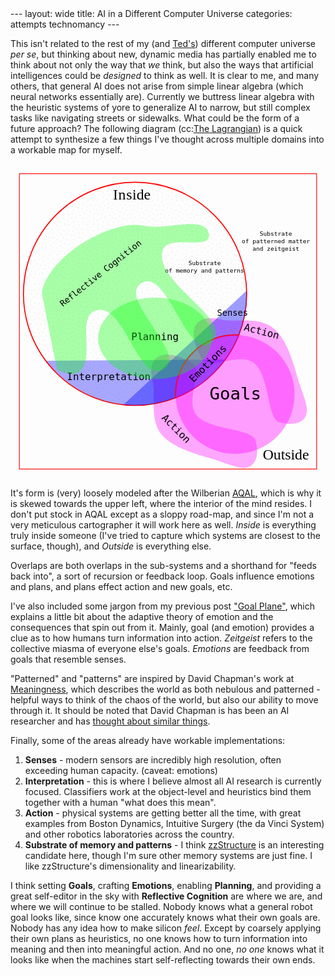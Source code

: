 #+STARTUP: showall indent
#+STARTUP: hidestars
#+OPTIONS: H:2 num:nil tags:nil toc:nil timestamps:nil
#+BEGIN_EXPORT html
---
layout: wide
title: AI in a Different Computer Universe
categories: attempts technomancy
---
#+END_EXPORT

This isn't related to the rest of my (and [[http://hyperland.com/][Ted's]]) different computer
universe /per se/, but thinking about new, dynamic media has partially
enabled me to think about not only the way that /we/ think, but also
the ways that artificial intelligences could be /designed/ to think as
well. It is clear to me, and many others, that general AI does not
arise from simple linear algebra (which neural networks essentially
are). Currently we buttress linear algebra with the heuristic systems
of yore to generalize AI to narrow, but still complex tasks like
navigating streets or sidewalks. What could be the form of a future
approach? The following diagram (cc:[[https://twitter.com/The_Lagrangian/status/736980521641725953][The Lagrangian]]) is a quick attempt
to synthesize a few things I've thought across multiple domains into a
workable map for myself.

#+BEGIN_EXPORT html
<svg
   xmlns:dc="http://purl.org/dc/elements/1.1/"
   xmlns:cc="http://creativecommons.org/ns#"
   xmlns:rdf="http://www.w3.org/1999/02/22-rdf-syntax-ns#"
   xmlns:svg="http://www.w3.org/2000/svg"
   xmlns="http://www.w3.org/2000/svg"
   version="1.1"
   id="svg2"
   viewBox="0 0 1062.9921 1062.9921"
   width="100%">
  <defs
     id="defs4">
    <pattern
       patternUnits="userSpaceOnUse"
       width="10"
       height="10"
       patternTransform="translate(0,0) scale(10,10)"
       id="Polkadots-small">
      <circle
         style="fill:black;stroke:none"
         cx="2.567"
         cy="0.810"
         r="0.05"
         id="circle4993" />
      <circle
         style="fill:black;stroke:none"
         cx="3.048"
         cy="2.33"
         r="0.05"
         id="circle4995" />
      <circle
         style="fill:black;stroke:none"
         cx="4.418"
         cy="2.415"
         r="0.05"
         id="circle4997" />
      <circle
         style="fill:black;stroke:none"
         cx="1.844"
         cy="3.029"
         r="0.05"
         id="circle4999" />
      <circle
         style="fill:black;stroke:none"
         cx="6.08"
         cy="1.363"
         r="0.05"
         id="circle5001" />
      <circle
         style="fill:black;stroke:none"
         cx="5.819"
         cy="4.413"
         r="0.05"
         id="circle5003" />
      <circle
         style="fill:black;stroke:none"
         cx="4.305"
         cy="4.048"
         r="0.05"
         id="circle5005" />
      <circle
         style="fill:black;stroke:none"
         cx="5.541"
         cy="3.045"
         r="0.05"
         id="circle5007" />
      <circle
         style="fill:black;stroke:none"
         cx="4.785"
         cy="5.527"
         r="0.05"
         id="circle5009" />
      <circle
         style="fill:black;stroke:none"
         cx="2.667"
         cy="5.184"
         r="0.05"
         id="circle5011" />
      <circle
         style="fill:black;stroke:none"
         cx="7.965"
         cy="1.448"
         r="0.05"
         id="circle5013" />
      <circle
         style="fill:black;stroke:none"
         cx="7.047"
         cy="5.049"
         r="0.05"
         id="circle5015" />
      <circle
         style="fill:black;stroke:none"
         cx="4.340"
         cy="0.895"
         r="0.05"
         id="circle5017" />
      <circle
         style="fill:black;stroke:none"
         cx="7.125"
         cy="0.340"
         r="0.05"
         id="circle5019" />
      <circle
         style="fill:black;stroke:none"
         cx="9.553"
         cy="1.049"
         r="0.05"
         id="circle5021" />
      <circle
         style="fill:black;stroke:none"
         cx="7.006"
         cy="2.689"
         r="0.05"
         id="circle5023" />
      <circle
         style="fill:black;stroke:none"
         cx="8.909"
         cy="2.689"
         r="0.05"
         id="circle5025" />
      <circle
         style="fill:black;stroke:none"
         cx="9.315"
         cy="4.407"
         r="0.05"
         id="circle5027" />
      <circle
         style="fill:black;stroke:none"
         cx="7.820"
         cy="3.870"
         r="0.05"
         id="circle5029" />
      <circle
         style="fill:black;stroke:none"
         cx="8.270"
         cy="5.948"
         r="0.05"
         id="circle5031" />
      <circle
         style="fill:black;stroke:none"
         cx="7.973"
         cy="7.428"
         r="0.05"
         id="circle5033" />
      <circle
         style="fill:black;stroke:none"
         cx="9.342"
         cy="8.072"
         r="0.05"
         id="circle5035" />
      <circle
         style="fill:black;stroke:none"
         cx="8.206"
         cy="9.315"
         r="0.05"
         id="circle5037" />
      <circle
         style="fill:black;stroke:none"
         cx="9.682"
         cy="9.475"
         r="0.05"
         id="circle5039" />
      <circle
         style="fill:black;stroke:none"
         cx="9.688"
         cy="6.186"
         r="0.05"
         id="circle5041" />
      <circle
         style="fill:black;stroke:none"
         cx="3.379"
         cy="6.296"
         r="0.05"
         id="circle5043" />
      <circle
         style="fill:black;stroke:none"
         cx="2.871"
         cy="8.204"
         r="0.05"
         id="circle5045" />
      <circle
         style="fill:black;stroke:none"
         cx="4.59"
         cy="8.719"
         r="0.05"
         id="circle5047" />
      <circle
         style="fill:black;stroke:none"
         cx="3.181"
         cy="9.671"
         r="0.05"
         id="circle5049" />
      <circle
         style="fill:black;stroke:none"
         cx="5.734"
         cy="7.315"
         r="0.05"
         id="circle5051" />
      <circle
         style="fill:black;stroke:none"
         cx="6.707"
         cy="6.513"
         r="0.05"
         id="circle5053" />
      <circle
         style="fill:black;stroke:none"
         cx="5.730"
         cy="9.670"
         r="0.05"
         id="circle5055" />
      <circle
         style="fill:black;stroke:none"
         cx="6.535"
         cy="8.373"
         r="0.05"
         id="circle5057" />
      <circle
         style="fill:black;stroke:none"
         cx="4.37"
         cy="7.154"
         r="0.05"
         id="circle5059" />
      <circle
         style="fill:black;stroke:none"
         cx="0.622"
         cy="7.25"
         r="0.05"
         id="circle5061" />
      <circle
         style="fill:black;stroke:none"
         cx="0.831"
         cy="5.679"
         r="0.05"
         id="circle5063" />
      <circle
         style="fill:black;stroke:none"
         cx="1.257"
         cy="8.519"
         r="0.05"
         id="circle5065" />
      <circle
         style="fill:black;stroke:none"
         cx="1.989"
         cy="6.877"
         r="0.05"
         id="circle5067" />
      <circle
         style="fill:black;stroke:none"
         cx="0.374"
         cy="3.181"
         r="0.05"
         id="circle5069" />
      <circle
         style="fill:black;stroke:none"
         cx="1.166"
         cy="1.664"
         r="0.05"
         id="circle5071" />
      <circle
         style="fill:black;stroke:none"
         cx="1.151"
         cy="0.093"
         r="0.05"
         id="circle5073" />
      <circle
         style="fill:black;stroke:none"
         cx="1.151"
         cy="10.093"
         r="0.05"
         id="circle5075" />
      <circle
         style="fill:black;stroke:none"
         cx="1.302"
         cy="4.451"
         r="0.05"
         id="circle5077" />
      <circle
         style="fill:black;stroke:none"
         cx="3.047"
         cy="3.763"
         r="0.05"
         id="circle5079" />
    </pattern>
  </defs>
  <metadata
     id="metadata7">
    <rdf:RDF>
      <cc:Work
         rdf:about="">
        <dc:format>image/svg+xml</dc:format>
        <dc:type
           rdf:resource="http://purl.org/dc/dcmitype/StillImage" />
        <dc:title></dc:title>
      </cc:Work>
    </rdf:RDF>
  </metadata>
  <g
     transform="translate(0,10.629921)"
     id="layer1">
    <path
       id="path5917"
       d="m 806.26415,1010.695 c 25.5445,-13.03501 31.57831,-45.66347 20.68383,-87.87921 -10.89449,-42.21573 -156.71535,-33.8056 -198.88423,-85.18958 -42.16887,-51.38398 27.29854,-152.83307 -17.07604,-177.96427 -44.37459,-25.1312 -84.59307,-34.15765 -110.13754,-21.12259 -25.54446,13.03505 -31.57832,45.66355 -20.68383,87.87927 10.89446,42.21576 -12.75923,124.4771 29.40969,175.86105 42.16887,51.384 136.11778,70.93878 186.55059,87.29277 50.43281,16.35396 84.59307,34.15766 110.13753,21.12256 z"
       style="color:#000000;clip-rule:nonzero;display:inline;overflow:visible;visibility:visible;opacity:1;isolation:auto;mix-blend-mode:normal;color-interpolation:sRGB;color-interpolation-filters:linearRGB;solid-color:#000000;solid-opacity:1;fill:#ff00ff;fill-opacity:0.3392857;fill-rule:nonzero;stroke:none;stroke-width:4.02299976;stroke-linecap:butt;stroke-linejoin:miter;stroke-miterlimit:4;stroke-dasharray:none;stroke-dashoffset:0;stroke-opacity:1;marker:none;color-rendering:auto;image-rendering:auto;shape-rendering:auto;text-rendering:auto;enable-background:accumulate" />
    <path
       id="path5917-7"
       d="m 996.06775,840.8914 c -13.035,25.54451 -45.66346,31.57831 -87.8792,20.68383 C 865.97282,850.68074 874.38295,704.85988 822.99897,662.691 771.61499,620.52213 670.16589,689.98954 645.03469,645.61496 619.90349,601.24037 610.87704,561.02189 623.9121,535.47742 c 13.03505,-25.54446 45.66355,-31.57832 87.87927,-20.68383 42.21577,10.89446 124.47711,-12.75923 175.86106,29.40969 51.384,42.16887 70.93878,136.11778 87.29277,186.55059 16.35395,50.43281 34.1576,84.59307 21.12255,110.13753 z"
       style="color:#000000;clip-rule:nonzero;display:inline;overflow:visible;visibility:visible;opacity:1;isolation:auto;mix-blend-mode:normal;color-interpolation:sRGB;color-interpolation-filters:linearRGB;solid-color:#000000;solid-opacity:1;fill:#ff00ff;fill-opacity:0.3392857;fill-rule:nonzero;stroke:none;stroke-width:4.02299976;stroke-linecap:butt;stroke-linejoin:miter;stroke-miterlimit:4;stroke-dasharray:none;stroke-dashoffset:0;stroke-opacity:1;marker:none;color-rendering:auto;image-rendering:auto;shape-rendering:auto;text-rendering:auto;enable-background:accumulate" />
    <path
       d="M 724.94156,649.54898 A 376.65927,376.65927 0 0 1 422.83947,804.58343 376.65927,376.65927 0 0 1 118.73792,653.50861"
       id="path5616-2"
       style="color:#000000;clip-rule:nonzero;display:inline;overflow:visible;visibility:visible;opacity:1;isolation:auto;mix-blend-mode:normal;color-interpolation:sRGB;color-interpolation-filters:linearRGB;solid-color:#000000;solid-opacity:1;fill:#0000ff;fill-opacity:0.3392857;fill-rule:nonzero;stroke:none;stroke-width:3.49220538;stroke-linecap:butt;stroke-linejoin:miter;stroke-miterlimit:4;stroke-dasharray:none;stroke-dashoffset:0;stroke-opacity:1;marker:none;color-rendering:auto;image-rendering:auto;shape-rendering:auto;text-rendering:auto;enable-background:accumulate" />
    <rect
       y="22.510399"
       x="30.015503"
       height="996.71149"
       width="1002.9611"
       id="rect4136"
       style="color:#000000;clip-rule:nonzero;display:inline;overflow:visible;visibility:visible;opacity:1;isolation:auto;mix-blend-mode:normal;color-interpolation:sRGB;color-interpolation-filters:linearRGB;solid-color:#000000;solid-opacity:1;fill:none;fill-opacity:1;fill-rule:nonzero;stroke:#ff0000;stroke-width:2.43133307;stroke-linecap:butt;stroke-linejoin:miter;stroke-miterlimit:4;stroke-dasharray:none;stroke-dashoffset:0;stroke-opacity:1;marker:none;color-rendering:auto;image-rendering:auto;shape-rendering:auto;text-rendering:auto;enable-background:accumulate" />
    <text
       id="text4138"
       y="149.50507"
       x="291.42856"
       style="font-style:normal;font-variant:normal;font-weight:normal;font-stretch:normal;font-size:22.5px;line-height:125%;font-family:PLTypewriter9, monospace, monospace;-inkscape-font-specification:'PLTypewriter9, Normal';text-align:center;letter-spacing:0px;word-spacing:0px;writing-mode:lr-tb;text-anchor:middle;fill:#000000;fill-opacity:1;stroke:none;stroke-width:1px;stroke-linecap:butt;stroke-linejoin:miter;stroke-opacity:1"
       xml:space="preserve"><tspan
         y="149.50507"
         x="291.42856"
         id="tspan4140" /></text>
    <flowRoot
       style="font-style:normal;font-variant:normal;font-weight:normal;font-stretch:normal;font-size:22.5px;line-height:125%;font-family:PLTypewriter9, monospace, monospace;-inkscape-font-specification:'PLTypewriter9, Normal';text-align:center;letter-spacing:0px;word-spacing:0px;writing-mode:lr-tb;text-anchor:middle;fill:#000000;fill-opacity:1;stroke:none;stroke-width:1px;stroke-linecap:butt;stroke-linejoin:miter;stroke-opacity:1"
       id="flowRoot4142"
       xml:space="preserve"><flowRegion
         id="flowRegion4144"><rect
           y="98.076492"
           x="-722.85712"
           height="28.571428"
           width="22.857143"
           id="rect4146" /></flowRegion><flowPara
         id="flowPara4148">lmlm</flowPara></flowRoot>    <text
       id="text4150"
       y="478.07648"
       x="-611.42859"
       style="font-style:normal;font-variant:normal;font-weight:normal;font-stretch:normal;font-size:22.5px;line-height:125%;font-family:PLTypewriter9, monospace, monospace;-inkscape-font-specification:'PLTypewriter9, Normal';text-align:center;letter-spacing:0px;word-spacing:0px;writing-mode:lr-tb;text-anchor:middle;fill:#000000;fill-opacity:1;stroke:none;stroke-width:1px;stroke-linecap:butt;stroke-linejoin:miter;stroke-opacity:1"
       xml:space="preserve"><tspan
         id="tspan4154"
         y="478.07648"
         x="-611.42859" /></text>
    <text
       id="text4158"
       y="987.20026"
       x="929.18195"
       style="font-style:normal;font-variant:normal;font-weight:normal;font-stretch:normal;font-size:50.01031494px;line-height:125%;font-family:lmroman, serif;-inkscape-font-specification:LMRoman17;text-align:center;letter-spacing:0px;word-spacing:0px;writing-mode:lr-tb;text-anchor:middle;fill:#000000;fill-opacity:1;stroke:none;stroke-width:1px;stroke-linecap:butt;stroke-linejoin:miter;stroke-opacity:1"
       xml:space="preserve"><tspan
         y="987.20026"
         x="929.18195"
         id="tspan4160">Outside</tspan></text>
    <text
       id="text4158-8"
       y="110.43559"
       x="409.27728"
       style="font-style:normal;font-variant:normal;font-weight:normal;font-stretch:normal;font-size:50.01031494px;line-height:125%;font-family:lmroman, serif;-inkscape-font-specification:LMRoman17;text-align:center;letter-spacing:0px;word-spacing:0px;writing-mode:lr-tb;text-anchor:middle;fill:#000000;fill-opacity:1;stroke:none;stroke-width:1px;stroke-linecap:butt;stroke-linejoin:miter;stroke-opacity:1"
       xml:space="preserve"><tspan
         dx="0 1.4285715 1.4285715 1.4285715 -3.330603e-08"
         y="110.43559"
         x="409.27728"
         id="tspan4160-7">Inside</tspan></text>
    <circle
       r="376.65927"
       cy="427.93216"
       cx="420.37924"
       id="path5616"
       style="color:#000000;clip-rule:nonzero;display:inline;overflow:visible;visibility:visible;opacity:1;isolation:auto;mix-blend-mode:normal;color-interpolation:sRGB;color-interpolation-filters:linearRGB;solid-color:#000000;solid-opacity:1;fill:url(#Polkadots-small);fill-opacity:1.0;fill-rule:nonzero;stroke:#ff0000;stroke-width:3.49220538;stroke-linecap:butt;stroke-linejoin:miter;stroke-miterlimit:4;stroke-dasharray:none;stroke-dashoffset:0;stroke-opacity:1;marker:none;color-rendering:auto;image-rendering:auto;shape-rendering:auto;text-rendering:auto;enable-background:accumulate;filter-blend-mode:normal;filter-gaussianBlur-deviation:0" />
    <path
       d="M 796.88569,417.20382 A 376.65927,376.65927 0 0 1 676.27652,704.31741 376.65927,376.65927 0 0 1 380.74148,802.50001"
       id="path5616-6"
       style="color:#000000;clip-rule:nonzero;display:inline;overflow:visible;visibility:visible;opacity:1;isolation:auto;mix-blend-mode:normal;color-interpolation:sRGB;color-interpolation-filters:linearRGB;solid-color:#000000;solid-opacity:1;fill:#0000ff;fill-opacity:0.38095242;fill-rule:nonzero;stroke:none;stroke-width:3.49220538;stroke-linecap:butt;stroke-linejoin:miter;stroke-miterlimit:4;stroke-dasharray:none;stroke-dashoffset:0;stroke-opacity:1;marker:none;color-rendering:auto;image-rendering:auto;shape-rendering:auto;text-rendering:auto;enable-background:accumulate" />
    <g
       transform="translate(-24.285714,330)"
       id="g5743">
      <path
         d="M 581.71346,448.05175 A 200.71428,200.71428 0 0 1 640.1887,295.46351 200.71428,200.71428 0 0 1 792.75406,236.92859"
         style="color:#000000;clip-rule:nonzero;display:inline;overflow:visible;visibility:visible;opacity:1;isolation:auto;mix-blend-mode:normal;color-interpolation:sRGB;color-interpolation-filters:linearRGB;solid-color:#000000;solid-opacity:1;fill:none;fill-opacity:0.38095242;fill-rule:nonzero;stroke:#ff0000;stroke-width:4.02299976;stroke-linecap:butt;stroke-linejoin:miter;stroke-miterlimit:4;stroke-dasharray:none;stroke-dashoffset:0;stroke-opacity:1;marker:none;color-rendering:auto;image-rendering:auto;shape-rendering:auto;text-rendering:auto;enable-background:accumulate"
         id="path5723-9" />
      <circle
         style="color:#000000;clip-rule:nonzero;display:inline;overflow:visible;visibility:visible;opacity:1;isolation:auto;mix-blend-mode:normal;color-interpolation:sRGB;color-interpolation-filters:linearRGB;solid-color:#000000;solid-opacity:1;fill:#ff00ff;fill-opacity:0.38095242;fill-rule:nonzero;stroke:none;stroke-width:4.02299976;stroke-linecap:butt;stroke-linejoin:miter;stroke-miterlimit:4;stroke-dasharray:none;stroke-dashoffset:0;stroke-opacity:1;marker:none;color-rendering:auto;image-rendering:auto;shape-rendering:auto;text-rendering:auto;enable-background:accumulate"
         id="path5723"
         cx="782.14288"
         cy="437.36218"
         r="200.71428" />
      <text
         xml:space="preserve"
         style="font-style:normal;font-variant:normal;font-weight:normal;font-stretch:normal;font-size:57.78858948px;line-height:125%;font-family:PLTypewriter9, monospace, monospace;-inkscape-font-specification:'PLTypewriter9, Normal';text-align:center;letter-spacing:0px;word-spacing:0px;writing-mode:lr-tb;text-anchor:middle;fill:#000000;fill-opacity:1;stroke:none;stroke-width:1px;stroke-linecap:butt;stroke-linejoin:miter;stroke-opacity:1"
         x="782.99213"
         y="455.0166"
         id="text5719-0"><tspan
           id="tspan5721-1"
           x="782.99213"
           y="455.0166">Goals</tspan></text>
    </g>
    <text
       transform="matrix(0.70710678,-0.70710678,0.70710678,0.70710678,0,0)"
       id="text5719-8"
       y="951.33844"
       x="2.5591292"
       style="font-style:normal;font-variant:normal;font-weight:normal;font-stretch:normal;font-size:33.49940109px;line-height:125%;font-family:PLTypewriter9, monospace, monospace;-inkscape-font-specification:'PLTypewriter9, Normal';text-align:center;letter-spacing:0px;word-spacing:0px;writing-mode:lr-tb;text-anchor:middle;fill:#000000;fill-opacity:1;stroke:none;stroke-width:1px;stroke-linecap:butt;stroke-linejoin:miter;stroke-opacity:1"
       xml:space="preserve"><tspan
         y="951.33844"
         x="2.559129"
         id="tspan5721-7">Emotions</tspan></text>
    <text
       id="text5719"
       y="502.37189"
       x="749.2229"
       style="font-style:normal;font-variant:normal;font-weight:normal;font-stretch:normal;font-size:28.98574638px;line-height:125%;font-family:PLTypewriter9, monospace, monospace;-inkscape-font-specification:'PLTypewriter9, Normal';text-align:center;letter-spacing:0px;word-spacing:0px;writing-mode:lr-tb;text-anchor:middle;fill:#000000;fill-opacity:1;stroke:none;stroke-width:1px;stroke-linecap:butt;stroke-linejoin:miter;stroke-opacity:1"
       xml:space="preserve"><tspan
         y="502.37189"
         x="749.2229"
         id="tspan5721">Senses</tspan></text>
    <text
       id="text5719-6"
       y="719.73914"
       x="331.66962"
       style="font-style:normal;font-variant:normal;font-weight:normal;font-stretch:normal;font-size:33.49940109px;line-height:125%;font-family:PLTypewriter9, monospace, monospace;-inkscape-font-specification:'PLTypewriter9, Normal';text-align:center;letter-spacing:0px;word-spacing:0px;writing-mode:lr-tb;text-anchor:middle;fill:#000000;fill-opacity:1;stroke:none;stroke-width:1px;stroke-linecap:butt;stroke-linejoin:miter;stroke-opacity:1"
       xml:space="preserve"><tspan
         y="719.73914"
         x="331.66962"
         id="tspan5721-3">Interpretation</tspan></text>
    <ellipse
       ry="137.14288"
       rx="192.14285"
       cy="578.07635"
       cx="487.85712"
       id="path5873"
       style="color:#000000;clip-rule:nonzero;display:inline;overflow:visible;visibility:visible;opacity:1;isolation:auto;mix-blend-mode:normal;color-interpolation:sRGB;color-interpolation-filters:linearRGB;solid-color:#000000;solid-opacity:1;fill:#00ff00;fill-opacity:0.3392857;fill-rule:nonzero;stroke:none;stroke-width:4.02299976;stroke-linecap:butt;stroke-linejoin:miter;stroke-miterlimit:4;stroke-dasharray:none;stroke-dashoffset:0;stroke-opacity:1;marker:none;color-rendering:auto;image-rendering:auto;shape-rendering:auto;text-rendering:auto;enable-background:accumulate" />
    <text
       id="text5719-6-6"
       y="584.50824"
       x="487.76315"
       style="font-style:normal;font-variant:normal;font-weight:normal;font-stretch:normal;font-size:33.49940109px;line-height:125%;font-family:PLTypewriter9, monospace, monospace;-inkscape-font-specification:'PLTypewriter9, Normal';text-align:center;letter-spacing:0px;word-spacing:0px;writing-mode:lr-tb;text-anchor:middle;fill:#000000;fill-opacity:1;stroke:none;stroke-width:1px;stroke-linecap:butt;stroke-linejoin:miter;stroke-opacity:1"
       xml:space="preserve"><tspan
         dx="0 0 -1.4285715"
         y="584.50824"
         x="487.76315"
         id="tspan5721-3-0">Planning</tspan></text>
    <text
       transform="matrix(0.70710678,0.70710678,-0.70710678,0.70710678,0,0)"
       id="text5719-6-6-9"
       y="240.431"
       x="1019.9817"
       style="font-style:normal;font-variant:normal;font-weight:normal;font-stretch:normal;font-size:33.49940109px;line-height:125%;font-family:PLTypewriter9, monospace, monospace;-inkscape-font-specification:'PLTypewriter9, Normal';text-align:center;letter-spacing:0px;word-spacing:0px;writing-mode:lr-tb;text-anchor:middle;fill:#000000;fill-opacity:1;stroke:none;stroke-width:1px;stroke-linecap:butt;stroke-linejoin:miter;stroke-opacity:1"
       xml:space="preserve"><tspan
         y="240.431"
         x="1019.9817"
         id="tspan5721-3-0-8">Action</tspan></text>
    <text
       xml:space="preserve"
       style="font-style:normal;font-variant:normal;font-weight:normal;font-stretch:normal;font-size:20.14375687px;line-height:125%;font-family:PLTypewriter9, monospace, monospace;-inkscape-font-specification:'PLTypewriter9, Normal';text-align:center;letter-spacing:0px;word-spacing:0px;writing-mode:lr-tb;text-anchor:middle;fill:#000000;fill-opacity:1;stroke:none;stroke-width:1px;stroke-linecap:butt;stroke-linejoin:miter;stroke-opacity:1"
       x="655.08783"
       y="331.07471"
       id="text5719-0-4"><tspan
         id="tspan6006"
         x="655.08783"
         y="331.07471">Substrate</tspan><tspan
         id="tspan6028"
         x="655.08783"
         y="356.25439">of memory and patterns</tspan></text>
    <path
       id="path6003"
       d="M 669.63348,229.31491 C 673.79973,282.87329 536.5467,227.06637 515.53765,276.50802 469.28127,385.3655 769.27969,519.84576 676.23409,592.86713 595.20371,656.45906 529.34366,337.02399 441.88917,391.44428 356.83916,444.36833 602.15344,629.74969 516.95497,682.4344 431.14221,735.49897 385.15445,454.83142 288.52305,483.84951 c -69.03593,20.73126 1.377,167.49914 -58.0383,208.3105 -19.94987,13.70323 -55.29752,-1.27995 -72.27869,-6.91175 0,0 -30.96747,-145.38269 -44.01022,-218.53737 -2.79428,-15.67265 -9.25634,-31.38996 -7.33275,-47.19311 2.46078,-20.21634 12.91368,-39.01588 23.58928,-56.35911 13.46374,-21.87275 31.31244,-41.02014 50.05921,-58.57715 21.88939,-20.50019 46.38933,-38.37005 72.07705,-53.84726 25.68772,-15.47721 52.93566,-28.78617 81.28906,-38.55797 24.28274,-8.36888 49.55183,-15.20056 75.18116,-16.88193 20.32187,-1.33318 40.62119,3.1282 60.85013,5.48319 66.79985,7.77662 194.50887,-38.51107 199.7245,28.53736 z"
       style="color:#000000;clip-rule:nonzero;display:inline;overflow:visible;visibility:visible;opacity:1;isolation:auto;mix-blend-mode:normal;color-interpolation:sRGB;color-interpolation-filters:linearRGB;solid-color:#000000;solid-opacity:1;fill:#00ff00;fill-opacity:0.3392857;fill-rule:nonzero;stroke:none;stroke-width:4.02299976;stroke-linecap:butt;stroke-linejoin:miter;stroke-miterlimit:4;stroke-dasharray:none;stroke-dashoffset:0;stroke-opacity:1;marker:none;color-rendering:auto;image-rendering:auto;shape-rendering:auto;text-rendering:auto;enable-background:accumulate" />
    <text
       transform="matrix(0.78334457,-0.62158771,0.62158771,0.78334457,0,0)"
       xml:space="preserve"
       style="font-style:normal;font-variant:normal;font-weight:normal;font-stretch:normal;font-size:28.35254669px;line-height:125%;font-family:PLTypewriter9, monospace, monospace;-inkscape-font-specification:'PLTypewriter9, Normal';text-align:center;letter-spacing:0px;word-spacing:0px;writing-mode:lr-tb;text-anchor:middle;fill:#000000;fill-opacity:1;stroke:none;stroke-width:1px;stroke-linecap:butt;stroke-linejoin:miter;stroke-opacity:1"
       x="15.616257"
       y="479.57889"
       id="text5719-0-4-6"><tspan
         id="tspan6006-8"
         x="15.616259"
         y="479.57889">Reflective Cognition</tspan></text>
    <text
       transform="matrix(0.96861354,0.24857153,-0.24857153,0.96861354,0,0)"
       id="text5719-6-6-9-8"
       y="337.84192"
       x="958.80829"
       style="font-style:normal;font-variant:normal;font-weight:normal;font-stretch:normal;font-size:33.49940109px;line-height:125%;font-family:PLTypewriter9, monospace, monospace;-inkscape-font-specification:'PLTypewriter9, Normal';text-align:center;letter-spacing:0px;word-spacing:0px;writing-mode:lr-tb;text-anchor:middle;fill:#000000;fill-opacity:1;stroke:none;stroke-width:1px;stroke-linecap:butt;stroke-linejoin:miter;stroke-opacity:1"
       xml:space="preserve"><tspan
         y="337.84192"
         x="958.80829"
         id="tspan5721-3-0-8-5">Action</tspan></text>
    <text
       xml:space="preserve"
       style="font-style:normal;font-variant:normal;font-weight:normal;font-stretch:normal;font-size:20.14375687px;line-height:125%;font-family:PLTypewriter9, monospace, monospace;-inkscape-font-specification:'PLTypewriter9, Normal';text-align:center;letter-spacing:0px;word-spacing:0px;writing-mode:lr-tb;text-anchor:middle;fill:#000000;fill-opacity:1;stroke:none;stroke-width:1px;stroke-linecap:butt;stroke-linejoin:miter;stroke-opacity:1"
       x="895.82904"
       y="232.32219"
       id="text5719-0-4-9"><tspan
         id="tspan6006-83"
         x="895.82904"
         y="232.32219">Substrate</tspan><tspan
         id="tspan6028-6"
         x="895.82904"
         y="257.50189">of patterned matter</tspan><tspan
         id="tspan6088"
         x="895.82904"
         y="282.68158">and zeitgeist</tspan></text>
  </g>
</svg>
#+END_EXPORT

It's form is (very) loosely modeled after the Wilberian [[https://en.wikipedia.org/wiki/Ken_Wilber#Integral_theory][AQAL]], which is
why it is skewed towards the upper left, where the interior of the
mind resides. I don't put stock in AQAL except as a sloppy road-map,
and since I'm not a very meticulous cartographer it will work here as
well. /Inside/ is everything truly inside someone (I've tried to
capture which systems are closest to the surface, though), and
/Outside/ is everything else.

Overlaps are both overlaps in the sub-systems and a shorthand for
"feeds back into", a sort of recursion or feedback loop. Goals
influence emotions and plans, and plans effect action and new goals,
etc.

I've also included some jargon from my previous post [[post:2017-10-19-goal-plane.org]["Goal Plane"]],
which explains a little bit about the adaptive theory of emotion and
the consequences that spin out from it. Mainly, goal (and emotion)
provides a clue as to how humans turn information into
action. /Zeitgeist/ refers to the collective miasma of everyone else's
goals. /Emotions/ are feedback from goals that resemble senses.

"Patterned" and "patterns" are inspired by David Chapman's work at
[[https://meaningness.com][Meaningness]], which describes the world as both nebulous and
patterned - helpful ways to think of the chaos of the world, but also
our ability to move through it. It should be noted that David Chapman
is has been an AI researcher and has [[https://meaningness.com/metablog/ken-wilber-boomeritis-artificial-intelligence][thought about similar things]].

Finally, some of the areas already have workable implementations:
1. *Senses* - modern sensors are incredibly high resolution, often
   exceeding human capacity. (caveat: emotions)
2. *Interpretation* - this is where I believe almost all AI research is
   currently focused. Classifiers work at the object-level and
   heuristics bind them together with a human "what does this mean".
3. *Action* - physical systems are getting better all the time, with
   great examples from Boston Dynamics, Intuitive Surgery (the da
   Vinci System) and other robotics laboratories across the country.
4. *Substrate of memory and patterns* - I think [[post:2017-11-02-adventures-in-a-different-computer-universe.org][zzStructure]] is an
   interesting candidate here, though I'm sure other memory systems
   are just fine. I like zzStructure's dimensionality and
   linearizability.

I think setting *Goals*, crafting *Emotions*, enabling *Planning*, and
providing a great self-editor in the sky with *Reflective Cognition*
are where we are, and where we will continue to be stalled. Nobody
knows what a general robot goal looks like, since know one accurately
knows what their own goals are. Nobody has any idea how to make
silicon /feel/. Except by coarsely applying their own plans as
heuristics, no one knows how to turn information into meaning and then
into meaningful action. And no one, /no one/ knows what it looks like
when the machines start self-reflecting towards their own ends.

